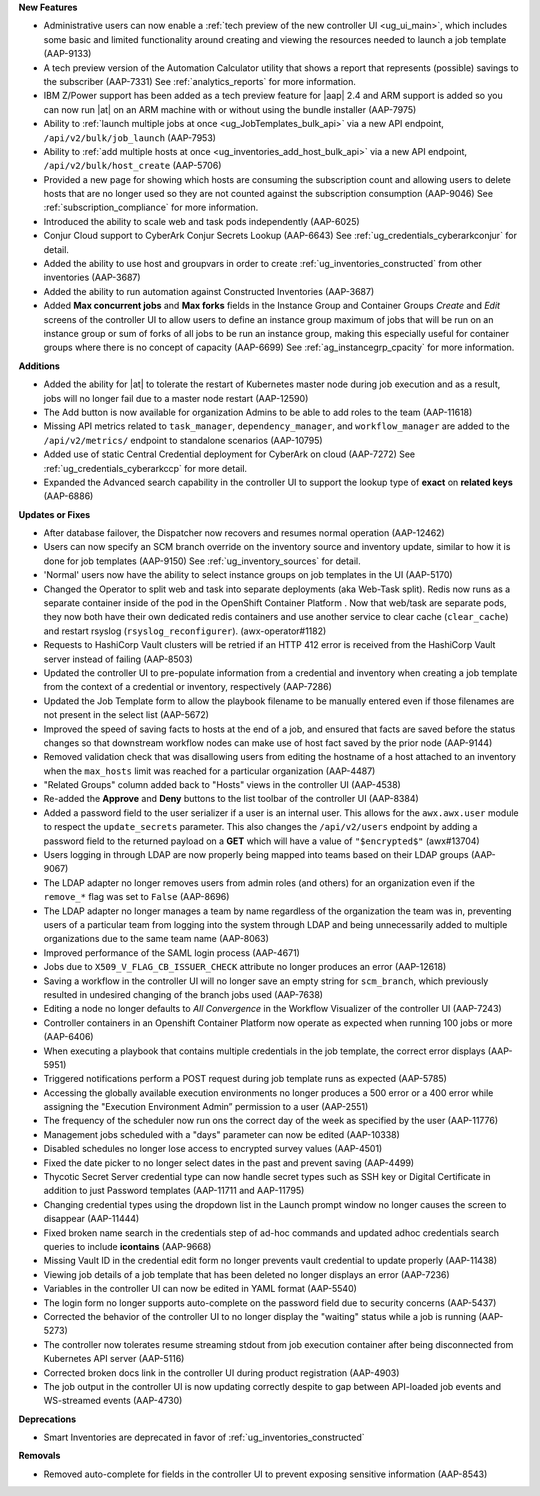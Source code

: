 

.. follow outline below

**New Features**

- Administrative users can now enable a :ref:`tech preview of the new controller UI <ug_ui_main>`, which includes some basic and limited functionality around creating and viewing the resources needed to launch a job template (AAP-9133)
- A tech preview version of the Automation Calculator utility that shows a report that represents (possible) savings to the subscriber (AAP-7331) See :ref:`analytics_reports` for more information.
- IBM Z/Power support has been added as a tech preview feature for |aap| 2.4 and ARM support is added so you can now run |at| on an ARM machine with or without using the bundle installer (AAP-7975)
- Ability to :ref:`launch multiple jobs at once <ug_JobTemplates_bulk_api>` via a new API endpoint, ``/api/v2/bulk/job_launch`` (AAP-7953)
- Ability to :ref:`add multiple hosts at once <ug_inventories_add_host_bulk_api>` via a new API endpoint, ``/api/v2/bulk/host_create`` (AAP-5706)
- Provided a new page for showing which hosts are consuming the subscription count and allowing users to delete hosts that are no longer used so they are not counted against the subscription consumption (AAP-9046) See :ref:`subscription_compliance` for more information. 
- Introduced the ability to scale web and task pods independently (AAP-6025)
- Conjur Cloud support to CyberArk Conjur Secrets Lookup (AAP-6643) See :ref:`ug_credentials_cyberarkconjur` for detail.
- Added the ability to use host and groupvars in order to create :ref:`ug_inventories_constructed` from other inventories (AAP-3687)
- Added the ability to run automation against Constructed Inventories (AAP-3687)
- Added **Max concurrent jobs** and **Max forks** fields in the Instance Group and Container Groups *Create* and *Edit* screens of the controller UI to allow users to define an instance group maximum of jobs that will be run on an instance group or sum of forks of all jobs to be run an instance group, making this especially useful for container groups where there is no concept of capacity (AAP-6699) See :ref:`ag_instancegrp_cpacity` for more information.


**Additions**

- Added the ability for |at| to tolerate the restart of Kubernetes master node during job execution and as a result, jobs will no longer fail due to a master node restart (AAP-12590)
- The Add button is now available for organization Admins to be able to add roles to the team (AAP-11618)
- Missing API metrics related to ``task_manager``, ``dependency_manager``, and ``workflow_manager`` are added to the ``/api/v2/metrics/`` endpoint to standalone scenarios (AAP-10795)
- Added use of static Central Credential deployment for CyberArk on cloud (AAP-7272) See :ref:`ug_credentials_cyberarkccp` for more detail.
- Expanded the Advanced search capability in the controller UI to support the lookup type of **exact** on **related keys** (AAP-6886)


**Updates or Fixes**

- After database failover, the Dispatcher now recovers and resumes normal operation (AAP-12462)
- Users can now specify an SCM branch override on the inventory source and inventory update, similar to how it is done for job templates (AAP-9150) See :ref:`ug_inventory_sources` for detail.
- 'Normal' users now have the ability to select instance groups on job templates in the UI (AAP-5170)
- Changed the Operator to split web and task into separate deployments (aka Web-Task split). Redis now runs as a separate container inside of the pod in the OpenShift Container Platform . Now that web/task are separate pods, they now both have their own dedicated redis containers and use another service to clear cache (``clear_cache``) and restart rsyslog (``rsyslog_reconfigurer``). (awx-operator#1182)
- Requests to HashiCorp Vault clusters will be retried if an HTTP 412 error is received from the HashiCorp Vault server instead of failing (AAP-8503)
- Updated the controller UI to pre-populate information from a credential and inventory when creating a job template from the context of a credential or inventory, respectively (AAP-7286)
- Updated the Job Template form to allow the playbook filename to be manually entered even if those filenames are not present in the select list (AAP-5672)
- Improved the speed of saving facts to hosts at the end of a job, and ensured that facts are saved before the status changes so that downstream workflow nodes can make use of host fact saved by the prior node (AAP-9144)
- Removed validation check that was disallowing users from editing the hostname of a host attached to an inventory when the ``max_hosts`` limit was reached for a particular organization (AAP-4487)
- "Related Groups" column added back to "Hosts" views in the controller UI (AAP-4538)
- Re-added the **Approve** and **Deny** buttons to the list toolbar of the controller UI (AAP-8384)
- Added a password field to the user serializer if a user is an internal user. This allows for the ``awx.awx.user`` module to respect the ``update_secrets`` parameter. This also changes the ``/api/v2/users`` endpoint by adding a password field to the returned payload on a **GET** which will have a value of ``"$encrypted$"`` (awx#13704)
- Users logging in through LDAP are now properly being mapped into teams based on their LDAP groups (AAP-9067)
- The LDAP adapter no longer removes users from admin roles (and others) for an organization even if the ``remove_*`` flag was set to ``False`` (AAP-8696)
- The LDAP adapter no longer manages a team by name regardless of the organization the team was in, preventing users of a particular team from logging into the system through LDAP and being unnecessarily added to multiple organizations due to the same team name (AAP-8063)
- Improved performance of the SAML login process (AAP-4671)
- Jobs due to ``X509_V_FLAG_CB_ISSUER_CHECK`` attribute no longer produces an error (AAP-12618)
- Saving a workflow in the controller UI will no longer save an empty string for ``scm_branch``, which previously resulted in undesired changing of the branch jobs used (AAP-7638)
- Editing a node no longer defaults to *All Convergence* in the Workflow Visualizer of the controller UI (AAP-7243)
- Controller containers in an Openshift Container Platform now operate as expected when running 100 jobs or more (AAP-6406)
- When executing a playbook that contains multiple credentials in the job template, the correct error displays (AAP-5951)
- Triggered notifications perform a POST request during job template runs as expected (AAP-5785)
- Accessing the globally available execution environments no longer produces a 500 error or a 400 error while assigning the "Execution Environment Admin” permission to a user (AAP-2551)
- The frequency of the scheduler now run ons the correct day of the week as specified by the user (AAP-11776)
- Management jobs scheduled with a "days" parameter can now be edited (AAP-10338)
- Disabled schedules no longer lose access to encrypted survey values (AAP-4501)
- Fixed the date picker to no longer select dates in the past and prevent saving (AAP-4499)
- Thycotic Secret Server credential type can now handle secret types such as SSH key or Digital Certificate in addition to just Password templates (AAP-11711 and AAP-11795)
- Changing credential types using the dropdown list in the Launch prompt window no longer causes the screen to disappear (AAP-11444)
- Fixed broken name search in the credentials step of ad-hoc commands and updated adhoc credentials search queries to include **icontains** (AAP-9668)
- Missing Vault ID in the credential edit form no longer prevents vault credential to update properly (AAP-11438)
- Viewing job details of a job template that has been deleted no longer displays an error (AAP-7236)
- Variables in the controller UI can now be edited in YAML format (AAP-5540)
- The login form no longer supports auto-complete on the password field due to security concerns (AAP-5437)
- Corrected the behavior of the controller UI to no longer display the "waiting" status while a job is running (AAP-5273)
- The controller now tolerates resume streaming stdout from job execution container after being disconnected from Kubernetes API server (AAP-5116)
- Corrected broken docs link in the controller UI during product registration (AAP-4903)
- The job output in the controller UI is now updating correctly despite to gap between API-loaded job events and WS-streamed events (AAP-4730)


**Deprecations**

.. repo #issue

- Smart Inventories are deprecated in favor of :ref:`ug_inventories_constructed`


**Removals**

- Removed auto-complete for fields in the controller UI to prevent exposing sensitive information (AAP-8543)
